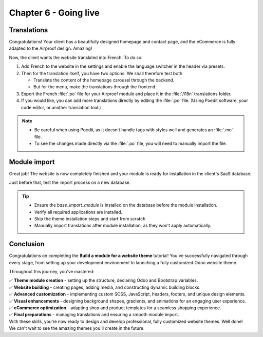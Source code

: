 ======================
Chapter 6 - Going live
======================

.. _tutorials/website_theme/going_live/translations:

Translations
============

Congratulations! Your client has a beautifully designed homepage and contact page, and the eCommerce
is fully adapted to the Airproof design. Amazing!

Now, the client wants the website translated into French. To do so:

#. Add French to the website in the settings and enable the language switcher in the header via
   presets.
#. Then for the translation itself, you have two options. We shall therefore test both:

   - Translate the content of the homepage carousel through the backend.
   - But for the menu, make the translations through the frontend.

#. Export the French :file:`.po` file for your Airproof module and place it in the :file:`/i18n`
   translations folder.
#. If you would like, you can add more translations directly by editing the :file:`.po`
   file. (Using Poedit software, your code editor, or another translation tool.)

.. seealso::
   See reference documentation on :ref:`website_themes/translations/backend` and
   :ref:`website_themes/translations/frontend` translations, and how to
   :ref:`website_themes/translations/export` them.

.. note::
   - Be careful when using Poedit, as it doesn't handle tags with styles well and generates an
     :file:`.mo` file.
   - To see the changes made directly via the :file:`.po` file, you will need to manually import the
     file.

.. spoiler:: Solutions

   Take a look at what the file `i18n/fr_BE.po <{GITHUB_TUTO_PATH}/website_airproof/i18n/fr_BE.po>`_
   of our Airproof example looks like.

.. _tutorials/website_theme/going_live/module_import:

Module import
=============

Great job! The website is now completely finished and your module is ready for installation in the
client's SaaS database.

Just before that, test the import process on a new database.

.. seealso::
   See reference documentation on how to :doc:`deploy a module
   </developer/howtos/website_themes/going_live>` on an Odoo SaaS database.

.. tip::
   - Ensure the `base_import_module` is installed on the database before the module installation.
   - Verify all required applications are installed.
   - Skip the theme installation steps and start from scratch.
   - Manually import translations after module installation, as they won't apply automatically.

Conclusion
==========

Congratulations on completing the **Build a module for a website theme** tutorial!
You've successfully navigated through every stage, from setting up your development environment to
launching a fully customized Odoo website theme.

Throughout this journey, you've mastered:

| ✅ **Theme module creation** - setting up the structure, declaring Odoo and Bootstrap variables.
| ✅ **Website building** - creating pages, adding media, and constructing dynamic building blocks.
| ✅ **Advanced customization** - implementing custom SCSS, JavaScript, headers, footers, and unique
  design elements.
| ✅ **Visual enhancements** - designing background shapes, gradients, and animations for an
  engaging user experience.
| ✅ **eCommerce optimization** - adapting shop and product templates for a seamless shopping
  experience.
| ✅ **Final preparations** - managing translations and ensuring a smooth module import.

| With these skills, you're now ready to design and develop professional, fully customized website
  themes. Well done!
| We can't wait to see the amazing themes you'll create in the future.
